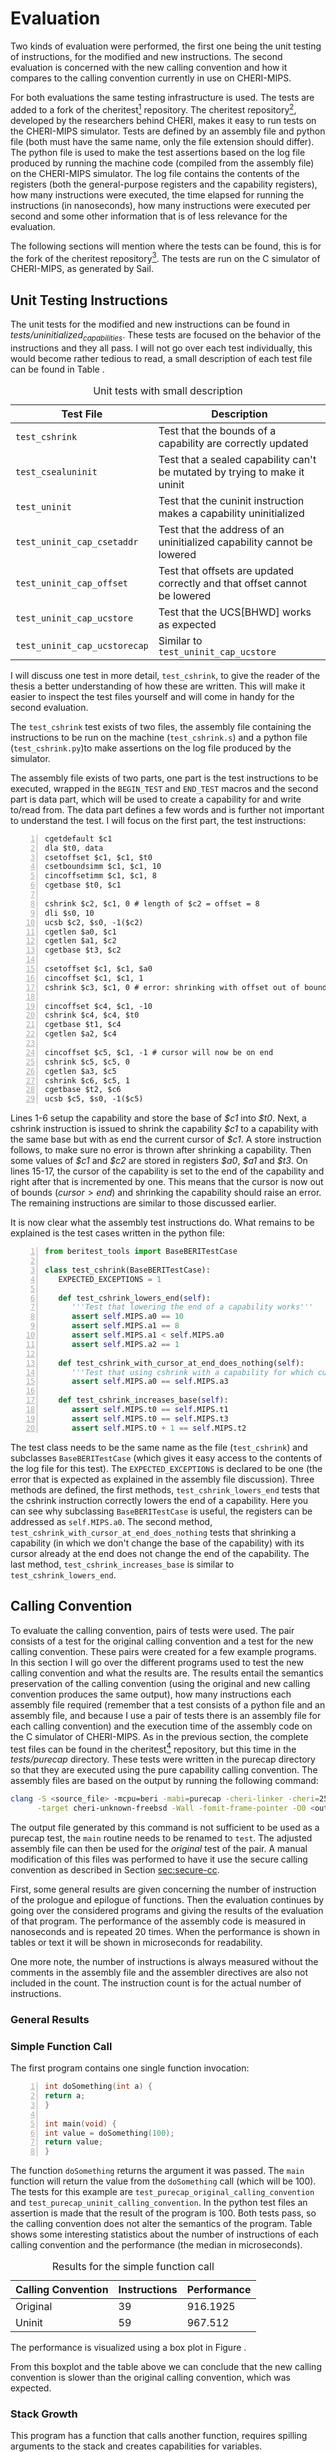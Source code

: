 * Evaluation
  Two kinds of evaluation were performed, the first one being the unit testing of instructions,
  for the modified and new instructions. The second evaluation is concerned with the new calling
  convention and how it compares to the calling convention currently in use on CHERI-MIPS.
  
  For both evaluations the same testing infrastructure is used. The tests are added to a fork of the
  cheritest[fn:cheritest] repository. The cheritest repository[fn:cheritest-original], developed by 
  the researchers behind CHERI, makes it easy to run tests on the CHERI-MIPS simulator. Tests are
  defined by an assembly file and python file (both must have the same name, only the file extension
  should differ). The python file is used to make the test assertions
  based on the log file produced by running the machine code (compiled from the assembly file) on
  the CHERI-MIPS simulator. The log file contains the contents of the registers (both the 
  general-purpose registers and the capability registers), how many instructions were executed,
  the time elapsed for running the instructions (in nanoseconds), how many instructions were executed
  per second and some other information that is of less relevance for the evaluation.
  
  The following sections will mention where the tests can be found, this is for the fork of the 
  cheritest repository[fn:cheritest]. The tests are run on the C simulator of CHERI-MIPS, as 
  generated by Sail.
  
# * CHERITest: Modifying the Calling Convention
#  Explain the setup for these tests carefully, compiling C examples into CHERI-MIPS assembly.

# ** Current Calling Convention
#   Show how the current calling convention works, a good starting point for this is the diagrams
#   created for the simple_call.s file.
   
# ** Calling Convention with Uninitialized Capabilities
#   Show the modifications made to the original calling convention, how these use uninit caps
#   and mention that both assembly programs maintain the original semantics of the C program.
[fn:cheritest]https://github.com/capt-hb/cheritest
[fn:cheritest-original]Original cheritest repository: https://github.com/CTSRD-CHERI/cheritest

** Unit Testing Instructions
   The unit tests for the modified and new instructions can be found in /tests/uninitialized_capabilities/.
   These tests are focused on the behavior of the instructions and they all pass.
   I will not go over each test individually, this would become rather tedious to read, a small
   description of each test file can be found in Table \ref{tab:unit-tests-description}.
   
   #+NAME: tab:unit-tests-description
   #+CAPTION: Unit tests with small description
   | Test File                    | Description                                                                |
   |------------------------------+----------------------------------------------------------------------------|
   | ~test_cshrink~               | Test that the bounds of a capability are correctly updated                 |
   | ~test_csealuninit~           | Test that a sealed capability can't be mutated by trying to make it uninit |
   | ~test_uninit~                | Test that the cuninit instruction makes a capability uninitialized         |
   | ~test_uninit_cap_csetaddr~   | Test that the address of an uninitialized capability cannot be lowered     |
   | ~test_uninit_cap_offset~     | Test that offsets are updated correctly and that offset cannot be lowered  |
   | ~test_uninit_cap_ucstore~    | Test that the UCS[BHWD] works as expected                                  |
   | ~test_uninit_cap_ucstorecap~ | Similar to ~test_uninit_cap_ucstore~                                       |
   
   I will discuss one test in more detail, ~test_cshrink~, to give the reader of the thesis a better
   understanding of how these are written. This will make it easier to inspect the test files
   yourself and will come in handy for the second evaluation. 
   
   The ~test_cshrink~ test exists of two files, the assembly file containing the instructions to be
   run on the machine (~test_cshrink.s~) and a python file (~test_cshrink.py~)to make assertions 
   on the log file produced by the simulator.
   
   The assembly file exists of two parts, one part is the test instructions to be executed,
   wrapped in the ~BEGIN_TEST~ and ~END_TEST~ macros and the second part is data part, which
   will be used to create a capability for and write to/read from. The data part defines a
   few words and is further not important to understand the test. I will focus on the first part,
   the test instructions:
   #+begin_src cherimips -n
   cgetdefault $c1
   dla $t0, data
   csetoffset $c1, $c1, $t0
   csetboundsimm $c1, $c1, 10
   cincoffsetimm $c1, $c1, 8
   cgetbase $t0, $c1

   cshrink $c2, $c1, 0 # length of $c2 = offset = 8
   dli $s0, 10
   ucsb $c2, $s0, -1($c2)
   cgetlen $a0, $c1
   cgetlen $a1, $c2
   cgetbase $t3, $c2

   csetoffset $c1, $c1, $a0
   cincoffset $c1, $c1, 1
   cshrink $c3, $c1, 0 # error: shrinking with offset out of bounds shouldn't work

   cincoffset $c4, $c1, -10
   cshrink $c4, $c4, $t0
   cgetbase $t1, $c4
   cgetlen $a2, $c4

   cincoffset $c5, $c1, -1 # cursor will now be on end 
   cshrink $c5, $c5, 0
   cgetlen $a3, $c5
   cshrink $c6, $c5, 1
   cgetbase $t2, $c6
   ucsb $c5, $s0, -1($c5)
   #+end_src
   
   Lines 1-6 setup the capability and store the base of /$c1/ into /$t0/. Next, a cshrink instruction
   is issued to shrink the capability /$c1/ to a capability with the same base but with as end the
   current cursor of /$c1/. A store instruction follows, to make sure no error is thrown after
   shrinking a capability. Then some values of /$c1/ and /$c2/ are stored in registers /$a0/, /$a1/
   and /$t3/.
   On lines 15-17, the cursor of the capability is set to the end of the capability and right after
   that is incremented by one. This means that the cursor is now out of bounds ($cursor > end$) and
   shrinking the capability should raise an error.
   The remaining instructions are similar to those discussed earlier.
   
   It is now clear what the assembly test instructions do. What remains to be explained is the
   test cases written in the python file:
   #+begin_src python -n
   from beritest_tools import BaseBERITestCase

   class test_cshrink(BaseBERITestCase):
      EXPECTED_EXCEPTIONS = 1

      def test_cshrink_lowers_end(self):
         '''Test that lowering the end of a capability works'''
         assert self.MIPS.a0 == 10
         assert self.MIPS.a1 == 8
         assert self.MIPS.a1 < self.MIPS.a0
         assert self.MIPS.a2 == 1

      def test_cshrink_with_cursor_at_end_does_nothing(self):
         '''Test that using cshrink with a capability for which cursor=end does not change end'''
         assert self.MIPS.a0 == self.MIPS.a3

      def test_cshrink_increases_base(self):
         assert self.MIPS.t0 == self.MIPS.t1
         assert self.MIPS.t0 == self.MIPS.t3
         assert self.MIPS.t0 + 1 == self.MIPS.t2
   #+end_src

   The test class needs to be the same name as the file (~test_cshrink~) and subclasses 
   ~BaseBERITestCase~ (which gives it easy access to the contents of the log file for this
   test). The ~EXPECTED_EXCEPTIONS~ is declared to be one (the error that is expected as explained
   in the assembly file discussion). Three methods are defined, the first methods, 
   ~test_cshrink_lowers_end~ tests that the cshrink instruction correctly lowers the end
   of a capability. Here you can see why subclassing ~BaseBERITestCase~ is useful, the registers
   can be addressed as ~self.MIPS.a0~. The second method, ~test_cshrink_with_cursor_at_end_does_nothing~
   tests that shrinking a capability (in which we don't change the base of the capability) with its
   cursor already at the end does not change the end of the capability. The last method,
   ~test_cshrink_increases_base~ is similar to ~test_cshrink_lowers_end~.

** Calling Convention 
   To evaluate the calling convention, pairs of tests were used. The pair consists of a test for
   the original calling convention and a test for the new calling convention. These pairs were
   created for a few example programs. 
   In this section I will go over the different programs used to test the new calling convention
   and what the results are. The results entail the semantics preservation of the calling convention
   (using the original and new calling convention produces the same output), how many instructions
   each assembly file required (remember that a test consists of a python file and an assembly file,
   and because I use a pair of tests there is an assembly file for each calling convention) and the
   execution time of the assembly code on the C simulator of CHERI-MIPS.
   As in the previous section, the complete test files can be found in the cheritest[fn:cheritest]
   repository, but this time in the /tests/purecap/ directory. These tests were written in the
   purecap directory so that they are executed using the pure capability calling convention.
   The assembly files are based on the output by running the following command:
   #+begin_src bash
   clang -S <source_file> -mcpu=beri -mabi=purecap -cheri-linker -cheri=256 \
         -target cheri-unknown-freebsd -Wall -fomit-frame-pointer -O0 <output_file>
   #+end_src
   The output file generated by this command is not sufficient to be used as a purecap test,
   the ~main~ routine needs to be renamed to ~test~. The adjusted assembly file can then be
   used for the /original/ test of the pair. A manual modification of this files was performed
   to have it use the secure calling convention as described in Section [[sec:secure-cc]].
   
   First, some general results are given concerning the number of instruction of the prologue
   and epilogue of functions. Then the evaluation continues by going over the considered programs
   and giving the results of the evaluation of that program. The performance of the assembly code
   is measured in nanoseconds and is repeated 20 times. When the performance is shown in tables
   or text it will be shown in microseconds for readability.
   
   One more note, the number of instructions is always measured without the comments in the 
   assembly file and the assembler directives are also not included in the count. The
   instruction count is for the actual number of instructions.
   
*** General Results
    # TODO: stats: prologue/epilogue #instrs?

   
*** Simple Function Call
    The first program contains one single function invocation:
    #+begin_src c -n
    int doSomething(int a) {
	return a;
    }

    int main(void) {
	int value = doSomething(100);
	return value;
    }
    #+end_src
    
    The function ~doSomething~ returns the argument it was passed. The ~main~ function will
    return the value from the ~doSomething~ call (which will be 100).
    The tests for this example are ~test_purecap_original_calling_convention~ and
    ~test_purecap_uninit_calling_convention~. In the python test files an assertion is made
    that the result of the program is 100. Both tests pass, so the calling convention does
    not alter the semantics of the program.
    Table \ref{tab:simple-call} shows some interesting statistics about the number of instructions of 
    each calling convention and the performance (the median in microseconds).
    
    #+CAPTION: Results for the simple function call
    #+NAME: tab:simple-call
    #+ATTR_LATEX: :align |c|c|c|
    |--------------------+--------------+-------------|
    | Calling Convention | Instructions | Performance |
    |--------------------+--------------+-------------|
    | Original           |           39 |    916.1925 |
    | Uninit             |           59 |     967.512 |
    |--------------------+--------------+-------------|
    
    The performance is visualized using a box plot in Figure \ref{fig:simple-call}.
    #+CAPTION: Boxplot performance of the simple call program
    #+NAME: fig:simple-call
    #+ATTR_LATEX: :width 0.8\textwidth
    [[../../figures/boxplot-simple-call.png]]
    \FloatBarrier
    
    From this boxplot and the table above we can conclude that the new calling convention is slower
    than the original calling convention, which was expected. 
    
*** Stack Growth
    This program has a function that calls another function, requires spilling arguments
    to the stack and creates capabilities for variables.
    #+begin_src c -n
    int g(int *a, int *b) {
	return (*a) + (*b);
    }

    int f(int a) {
	int x = 10;
	return g(&a, &x);
    }

    int tmp(int a, int b, int c, int d, int e, int f, int g, int h, int i, int j) {
	return a + b + c + d + e + f + g + h + i + j;
    }

    int cap_tmp(int *a, int *b, int *c, int *d, int *e, int *f, int *g, int *h, int *i, int *j) {
	return (*a) + (*b) + (*c) + (*d) + (*e) + (*f) + (*g) + (*h) + (*i) + (*j);
    }

    int mixed_tmp(int a, int *b, int c, int *d, int e, int *f, int g, int *h, int i, int *j, int k, int *l) {
	return a + (*b) + c + (*d) + e + (*f) + g + (*h) + i + (*j);
    }

    int main(void) {
	int a = 1;
	int b = 2;
	int c = 3;
	int d = 4;
	int e = 5;
	int x = 6;
	int g = 7;
	int h = 8;
	int i = 9;
	int j = 10;
	tmp(a, b, c, d, e, x, g, h, i, j);
	cap_tmp(&a, &b, &c, &d, &e, &x, &g, &h, &i, &j);
	mixed_tmp(a, &b, c, &d, e, &x, g, &h, i, &j, i, &j);
	return f(10);
    }
    #+end_src

    The ~tmp~ and ~cap_tmp~ functions are interesting because they require
    argument spilling to the stack (remember that only 8 integers can be passed in general-purpose
    registers and 8 capabilities in capability registers). ~mixed_tmp~ does not require any argument
    spilling, it takes 12 parameters but half of them are integers and half capabilities, so these
    can be passed in registers (6 parameters using general-purpose registers and 6 using capability
    registers).
    The ~f~ function calls ~g~ with capabilities for its parameter ~a~ and a local variable ~x~.

    To test the semantics of this program, not only the value of the main function is considered,
    but the return values from the function calls to ~tmp~, ~cap_tmp~ and ~mixed_tmp~ are also
    tested to make sure their result remains the same in the original calling convention and the
    new calling convention. The tests pass for both calling conventions, thus the semantics of the
    program are preserved.

    Table \ref{tab:stack-growth} shows some interesting statistics about the number of instructions of 
    each calling convention and the performance (the median in microseconds).
    
    #+CAPTION: Results for the simple function call
    #+NAME: tab:stack-growth
    #+ATTR_LATEX: :align |c|c|c|
    |--------------------+--------------+-------------|
    | Calling Convention | Instructions | Performance |
    |--------------------+--------------+-------------|
    | Original           |          393 |   1743.6945 |
    | Uninit             |          607 |    2296.374 |
    |--------------------+--------------+-------------|
    
    The performance is visualized using a box plot in Figure \ref{fig:simple-call}.
    #+CAPTION: Boxplot performance of the stack growth program
    #+NAME: fig:stack-growth
    #+ATTR_LATEX: :width 0.8\textwidth
    [[../../figures/boxplot-stack-growth.png]]
    \FloatBarrier
    
    From the boxplot and Table \ref{tab:stack-growth} we learn that the program is slower
    when more function invocations take place. This makes sense because the calling convention
    poses an overhead for function calls, instruction sequences that do not perform a function
    invocation or don't return from a function, are only altered for storing contents on the stack,
    which should have similar performance to the existing store instructions (CS[BHWD], CSC).
